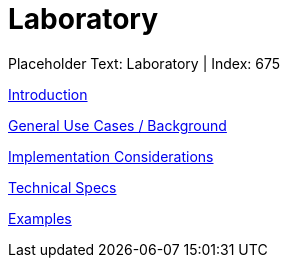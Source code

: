 = Laboratory
:render_as: Level3
:v291_section: 

Placeholder Text: Laboratory | Index: 675

xref:Laboratory/Introduction.adoc[Introduction]

xref:Laboratory/General_Use_Cases_Background.adoc[General Use Cases / Background]

xref:Laboratory/Implementation_Considerations.adoc[Implementation Considerations]

xref:Laboratory/Technical_Specs.adoc[Technical Specs]

xref:Laboratory/Examples.adoc[Examples]

